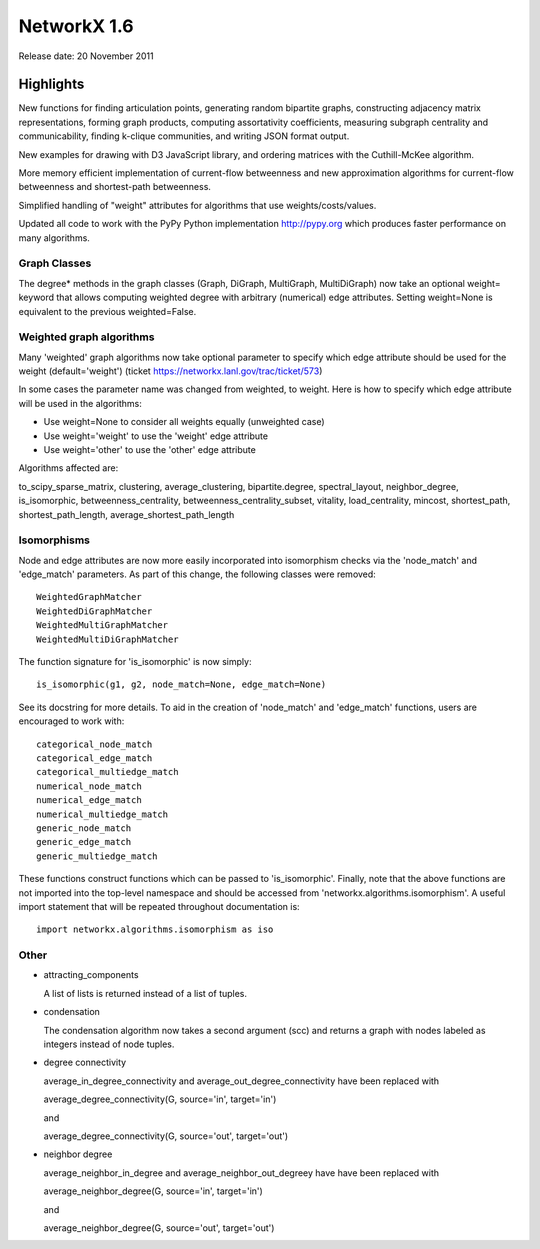 NetworkX 1.6
============

Release date:  20 November 2011

Highlights
~~~~~~~~~~

New functions for finding articulation points, generating random bipartite graphs, constructing adjacency matrix representations, forming graph products, computing assortativity coefficients, measuring subgraph centrality and communicability, finding k-clique communities, and writing JSON format output.

New examples for drawing with D3 JavaScript library, and ordering matrices with the Cuthill-McKee algorithm.

More memory efficient implementation of current-flow betweenness and new approximation algorithms for current-flow betweenness and shortest-path betweenness.

Simplified handling of "weight" attributes for algorithms that use weights/costs/values.

Updated all code to work with the PyPy Python implementation http://pypy.org which produces faster performance on many algorithms.

Graph Classes
-------------

The degree* methods in the graph classes (Graph, DiGraph, MultiGraph,
MultiDiGraph) now take an optional weight= keyword that allows computing
weighted degree with arbitrary (numerical) edge attributes.  Setting
weight=None is equivalent to the previous weighted=False.


Weighted graph algorithms
-------------------------

Many 'weighted' graph algorithms now take optional parameter to
specify which edge attribute should be used for the weight
(default='weight') (ticket https://networkx.lanl.gov/trac/ticket/573)

In some cases the parameter name was changed from weighted, to weight.  Here is
how to specify which edge attribute will be used in the algorithms:

- Use weight=None to consider all weights equally (unweighted case)

- Use weight='weight' to use the 'weight' edge attribute

- Use weight='other' to use the 'other' edge attribute

Algorithms affected are:

to_scipy_sparse_matrix,
clustering,
average_clustering,
bipartite.degree,
spectral_layout,
neighbor_degree,
is_isomorphic,
betweenness_centrality,
betweenness_centrality_subset,
vitality,
load_centrality,
mincost,
shortest_path,
shortest_path_length,
average_shortest_path_length


Isomorphisms
------------

Node and edge attributes are now more easily incorporated into isomorphism
checks via the 'node_match' and 'edge_match' parameters.  As part of this
change, the following classes were removed::

    WeightedGraphMatcher
    WeightedDiGraphMatcher
    WeightedMultiGraphMatcher
    WeightedMultiDiGraphMatcher

The function signature for 'is_isomorphic' is now simply::

    is_isomorphic(g1, g2, node_match=None, edge_match=None)

See its docstring for more details.  To aid in the creation of 'node_match'
and 'edge_match' functions, users are encouraged to work with::

    categorical_node_match
    categorical_edge_match
    categorical_multiedge_match
    numerical_node_match
    numerical_edge_match
    numerical_multiedge_match
    generic_node_match
    generic_edge_match
    generic_multiedge_match

These functions construct functions which can be passed to 'is_isomorphic'.
Finally, note that the above functions are not imported into the top-level
namespace and should be accessed from 'networkx.algorithms.isomorphism'.
A useful import statement that will be repeated throughout documentation is::

    import networkx.algorithms.isomorphism as iso

Other
-----
* attracting_components

  A list of lists is returned instead of a list of tuples.

* condensation

  The condensation algorithm now takes a second argument (scc) and returns a
  graph with nodes labeled as integers instead of node tuples.

* degree connectivity

  average_in_degree_connectivity and average_out_degree_connectivity have
  been replaced with

  average_degree_connectivity(G, source='in', target='in')

  and

  average_degree_connectivity(G, source='out', target='out')

* neighbor degree

  average_neighbor_in_degree and  average_neighbor_out_degreey have
  have been replaced with

  average_neighbor_degree(G, source='in', target='in')

  and

  average_neighbor_degree(G, source='out', target='out')
